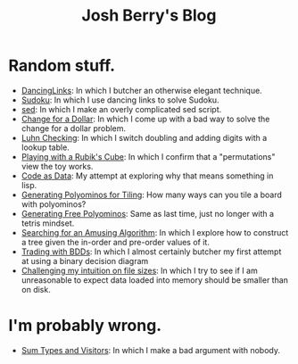 #+TITLE: Josh Berry's Blog
#+HTML_HEAD_EXTRA: <link rel="stylesheet" type="text/css" href="org-overrides.css" />

* Random stuff.

   - [[./DancingLinks.org][DancingLinks]]: In which I butcher an otherwise elegant technique.
   - [[file:Sudoku.org][Sudoku]]: In which I use dancing links to solve Sudoku.
   - [[file:searching-delimited-log-files.org][sed]]: In which I make an overly complicated sed script.
   - [[file:ChangeForDollar.org][Change for a Dollar]]: In which I come up with a bad way to solve
     the change for a dollar problem.
   - [[file:luhn.org][Luhn Checking]]: In which I switch doubling and adding digits with
     a lookup table.
   - [[file:cube-permutations-1.org][Playing with a Rubik's Cube]]: In which I confirm that a
     "permutations" view the toy works.
   - [[file:CodeAsData.org][Code as Data]]: My attempt at exploring why that means something in
     lisp.
   - [[file:generating-polyominos.org][Generating Polyominos for Tiling]]: How many ways can you tile a
     board with polyominos?
   - [[file:generating-free-polyominos.org][Generating Free Polyominos]]: Same as last time, just no longer
     with a tetris mindset.
   - [[file:AmusingAlgorithm.org][Searching for an Amusing Algorithm]]: In which I explore how to
     construct a tree given the in-order and pre-order values of it.
   - [[file:trading-with-bdds.org][Trading with BDDs]]: In which I almost certainly butcher my first
     attempt at using a binary decision diagram
   - [[file:challenging-my-filesize-intuition.org][Challenging my intuition on file sizes]]: In which I try to see if
     I am unreasonable to expect data loaded into memory should be
     smaller than on disk.


* I'm probably wrong.

   - [[file:sum-types.org][Sum Types and Visitors]]: In which I make a bad argument with nobody.
